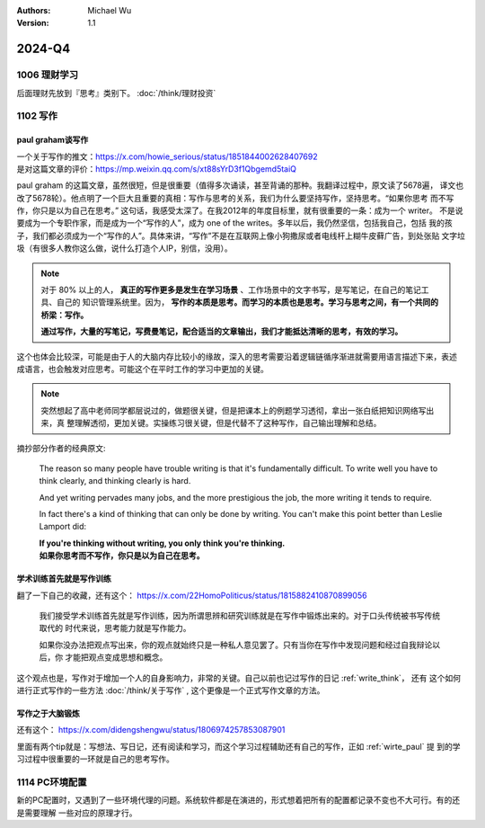 .. Michael Wu 版权所有

:Authors: Michael Wu
:Version: 1.1

2024-Q4
************************

1006 理财学习
=============

后面理财先放到『思考』类别下。 :doc:`/think/理财投资` 

1102 写作
=============

.. _wirte_paul:

paul graham谈写作
--------------------

| 一个关于写作的推文：https://x.com/howie_serious/status/1851844002628407692 
| 是对这篇文章的评价：https://mp.weixin.qq.com/s/xt88sYrD3f1Qbgemd5taiQ

paul graham 的这篇文章，虽然很短，但是很重要（值得多次诵读，甚至背诵的那种。我翻译过程中，原文读了5678遍，
译文也改了5678轮）。他点明了一个巨大且重要的真相：写作与思考的关系，我们为什么要坚持写作，坚持思考。“如果你思考
而不写作，你只是以为自己在思考。” 这句话，我感受太深了。在我2012年的年度目标里，就有很重要的一条：成为一个 writer。
不是说要成为一个专职作家，而是成为一个“写作的人”，成为 one of the writes。多年以后，我仍然坚信，包括我自己，包括
我的孩子，我们都必须成为一个“写作的人”。具体来讲，“写作”不是在互联网上像小狗撒尿或者电线杆上糊牛皮藓广告，到处张贴
文字垃圾（有很多人教你这么做，说什么打造个人IP，别信，没用）。


.. note:: 
    对于 80% 以上的人， **真正的写作更多是发生在学习场景** 、工作场景中的文字书写，是写笔记，在自己的笔记工具、自己的
    知识管理系统里。因为， **写作的本质是思考。而学习的本质也是思考。学习与思考之间，有一个共同的桥梁：写作。** 
    
    **通过写作，大量的写笔记，写费曼笔记，配合适当的文章输出，我们才能抵达清晰的思考，有效的学习。**

这个也体会比较深，可能是由于人的大脑内存比较小的缘故，深入的思考需要沿着逻辑链循序渐进就需要用语言描述下来，表述
成语言，也会触发对应思考。可能这个在平时工作的学习中更加的关键。

.. note:: 
    突然想起了高中老师同学都层说过的，做题很关键，但是把课本上的例题学习透彻，拿出一张白纸把知识网络写出来，真
    整理解透彻，更加关键。实操练习很关键，但是代替不了这种写作，自己输出理解和总结。

摘抄部分作者的经典原文:

    The reason so many people have trouble writing is that it's fundamentally difficult. To write well 
    you have to think clearly, and thinking clearly is hard.

    And yet writing pervades many jobs, and the more prestigious the job, the more writing it tends to require.

    In fact there's a kind of thinking that can only be done by writing. You can't make this point better 
    than Leslie Lamport did:

    | **If you're thinking without writing, you only think you're thinking.**
    | **如果你思考而不写作，你只是以为自己在思考。**

学术训练首先就是写作训练
------------------------

翻了一下自己的收藏，还有这个： https://x.com/22HomoPoliticus/status/1815882410870899056

    我们接受学术训练首先就是写作训练，因为所谓思辨和研究训练就是在写作中锻炼出来的。对于口头传统被书写传统取代的
    时代来说，思考能力就是写作能力。

    如果你没办法把观点写出来，你的观点就始终只是一种私人意见罢了。只有当你在写作中发现问题和经过自我辩论以后，你
    才能把观点变成思想和概念。

这个观点也是，写作对于增加一个人的自身影响力，非常的关键。自己以前也记过写作的日记 :ref:`write_think`， 还有
这个如何进行正式写作的一些方法 :doc:`/think/关于写作` , 这个更像是一个正式写作文章的方法。

写作之于大脑锻炼
------------------

还有这个： https://x.com/didengshengwu/status/1806974257853087901

.. image:: pic/brain-exercise.png
    :scale: 42%

里面有两个tip就是：写想法、写日记，还有阅读和学习，而这个学习过程辅助还有自己的写作，正如 :ref:`wirte_paul` 提
到的学习过程中很重要的一环就是自己的思考写作。

1114 PC环境配置
================

新的PC配置时，又遇到了一些环境代理的问题。系统软件都是在演进的，形式想着把所有的配置都记录不变也不大可行。有的还是需要理解
一些对应的原理才行。